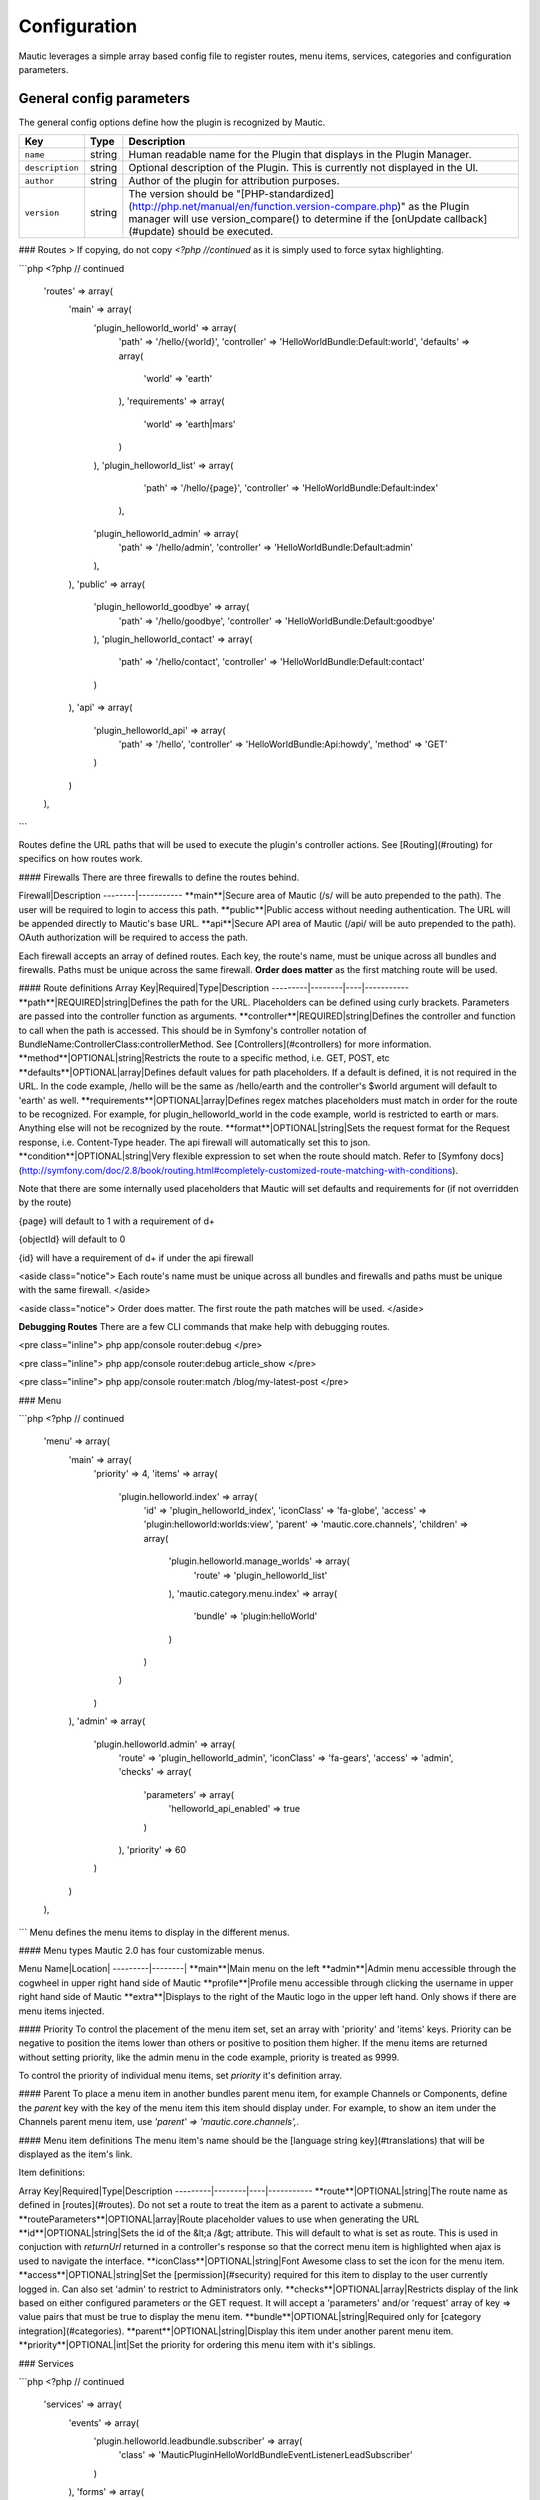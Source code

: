 Configuration
==============
Mautic leverages a simple array based config file to register routes, menu items, services, categories and configuration parameters.

General config parameters
----------------------

The general config options define how the plugin is recognized by Mautic.

.. code-block::php

    <?php
    // plugins/HelloWorldBundle/Config/config.php

    return [
        'name'        => 'Hello World',
        'description' => 'This is an example config file for a simple Hello World plugin.',
        'author'      => 'Someone Awesome',
        'version'     => '1.0.0',

.. list-table::
    :header-rows: 1

    * - Key
      - Type
      - Description
    * - ``name``
      - string
      - Human readable name for the Plugin that displays in the Plugin Manager.
    * - ``description``
      - string
      - Optional description of the Plugin. This is currently not displayed in the UI.
    * - ``author``
      - string
      - Author of the plugin for attribution purposes.
    * - ``version``
      - string
      - The version should be "[PHP-standardized](http://php.net/manual/en/function.version-compare.php)" as the Plugin manager will use version_compare() to determine if the [onUpdate callback](#update) should be executed.

### Routes
> If copying, do not copy `<?php //continued` as it is simply used to force sytax highlighting.

```php
<?php // continued

    'routes'   => array(
        'main' => array(
            'plugin_helloworld_world' => array(
                'path'       => '/hello/{world}',
                'controller' => 'HelloWorldBundle:Default:world',
                'defaults'    => array(
                    'world' => 'earth'
                ),
                'requirements' => array(
                    'world' => 'earth|mars'
                )
            ),
            'plugin_helloworld_list'  => array(
                'path'       => '/hello/{page}',
                'controller' => 'HelloWorldBundle:Default:index'
             ),
            'plugin_helloworld_admin' => array(
                'path'       => '/hello/admin',
                'controller' => 'HelloWorldBundle:Default:admin'
            ),
        ),
        'public' => array(
            'plugin_helloworld_goodbye' => array(
                'path'       => '/hello/goodbye',
                'controller' => 'HelloWorldBundle:Default:goodbye'
            ),
            'plugin_helloworld_contact' => array(
                'path'       => '/hello/contact',
                'controller' => 'HelloWorldBundle:Default:contact'
            )
        ),
        'api' => array(
            'plugin_helloworld_api' => array(
                'path'       => '/hello',
                'controller' => 'HelloWorldBundle:Api:howdy',
                'method'     => 'GET'
            )
        )
    ),
```

Routes define the URL paths that will be used to execute the plugin's controller actions. See [Routing](#routing) for specifics on how routes work.

#### Firewalls
There are three firewalls to define the routes behind.

Firewall|Description
--------|-----------
**main**|Secure area of Mautic (/s/ will be auto prepended to the path). The user will be required to login to access this path.
**public**|Public access without needing authentication. The URL will be appended directly to Mautic's base URL.
**api**|Secure API area of Mautic (/api/ will be auto prepended to the path). OAuth authorization will be required to access the path.

Each firewall accepts an array of defined routes. Each key, the route's name, must be unique across all bundles and firewalls. Paths must be unique across the same firewall.  **Order does matter** as the first matching route will be used.

#### Route definitions
Array Key|Required|Type|Description
---------|--------|----|-----------
**path**|REQUIRED|string|Defines the path for the URL. Placeholders can be defined using curly brackets. Parameters are passed into the controller function as arguments.
**controller**|REQUIRED|string|Defines the controller and function to call when the path is accessed. This should be in Symfony's controller notation of BundleName:ControllerClass:controllerMethod. See [Controllers](#controllers) for more information.
**method**|OPTIONAL|string|Restricts the route to a specific method, i.e. GET, POST, etc
**defaults**|OPTIONAL|array|Defines default values for path placeholders. If a default is defined, it is not required in the URL. In the code example, /hello will be the same as /hello/earth and the controller's $world argument will default to 'earth' as well.
**requirements**|OPTIONAL|array|Defines regex matches placeholders must match in order for the route to be recognized. For example, for plugin_helloworld_world in the code example, world is restricted to earth or mars.  Anything else will not be recognized by the route.
**format**|OPTIONAL|string|Sets the request format for the Request response, i.e. Content-Type header. The api firewall will automatically set this to json.
**condition**|OPTIONAL|string|Very flexible expression to set when the route should match. Refer to [Symfony docs](http://symfony.com/doc/2.8/book/routing.html#completely-customized-route-matching-with-conditions).

Note that there are some internally used placeholders that Mautic will set defaults and requirements for (if not overridden by the route)

{page} will default to 1 with a requirement of \d+

{objectId} will default to 0

{id} will have a requirement of \d+ if under the api firewall

<aside class="notice">
Each route's name must be unique across all bundles and firewalls and paths must be unique with the same firewall.
</aside>

<aside class="notice">
Order does matter.  The first route the path matches will be used.
</aside>

**Debugging Routes**
There are a few CLI commands that make help with debugging routes.

<pre class="inline">
php app/console router:debug
</pre>

<pre class="inline">
php app/console router:debug article_show
</pre>

<pre class="inline">
php app/console router:match /blog/my-latest-post
</pre>

### Menu

```php
<?php // continued

    'menu'     => array(
        'main' => array(
            'priority' => 4,
            'items'    => array(
                'plugin.helloworld.index' => array(
                    'id'        => 'plugin_helloworld_index',
                    'iconClass' => 'fa-globe',
                    'access'    => 'plugin:helloworld:worlds:view',
                    'parent'    => 'mautic.core.channels',
                    'children'  => array(
                        'plugin.helloworld.manage_worlds'     => array(
                            'route' => 'plugin_helloworld_list'
                        ),
                        'mautic.category.menu.index' => array(
                            'bundle' => 'plugin:helloWorld'
                        )
                    )
                )
            )
        ),
        'admin' => array(
            'plugin.helloworld.admin' => array(
                'route'     => 'plugin_helloworld_admin',
                'iconClass' => 'fa-gears',
                'access'    => 'admin',
                'checks'    => array(
                    'parameters' => array(
                        'helloworld_api_enabled' => true
                    )
                ),
                'priority'  => 60
            )
        )
    ),
```
Menu defines the menu items to display in the different menus.

#### Menu types
Mautic 2.0 has four customizable menus.

Menu Name|Location|
---------|--------|
**main**|Main menu on the left
**admin**|Admin menu accessible through the cogwheel in upper right hand side of Mautic
**profile**|Profile menu accessible through clicking the username in upper right hand side of Mautic
**extra**|Displays to the right of the Mautic logo in the upper left hand. Only shows if there are menu items injected.

#### Priority
To control the placement of the menu item set, set an array with 'priority' and 'items' keys. Priority can be negative to position the items lower than others or positive to position them higher. If the menu items are returned without setting priority, like the admin menu in the code example, priority is treated as 9999.

To control the priority of individual menu items, set `priority` it's definition array.

#### Parent
To place a menu item in another bundles parent menu item, for example Channels or Components, define the `parent` key with the key of the menu item this item should display under. For example, to show an item under the Channels parent menu item, use `'parent'    => 'mautic.core.channels',`.

#### Menu item definitions
The menu item's name should be the [language string key](#translations) that will be displayed as the item's link.

Item definitions:

Array Key|Required|Type|Description
---------|--------|----|-----------
**route**|OPTIONAL|string|The route name as defined in [routes](#routes). Do not set a route to treat the item as a parent to activate a submenu.
**routeParameters**|OPTIONAL|array|Route placeholder values to use when generating the URL
**id**|OPTIONAL|string|Sets the id of the &lt;a /&gt; attribute. This will default to what is set as route. This is used in conjuction with `returnUrl` returned in a controller's response so that the correct menu item is highlighted when ajax is used to navigate the interface.
**iconClass**|OPTIONAL|string|Font Awesome class to set the icon for the menu item.
**access**|OPTIONAL|string|Set the [permission](#security) required for this item to display to the user currently logged in. Can also set 'admin' to restrict to Administrators only.
**checks**|OPTIONAL|array|Restricts display of the link based on either configured parameters or the GET request. It will accept a 'parameters' and/or 'request' array of key => value pairs that must be true to display the menu item.
**bundle**|OPTIONAL|string|Required only for [category integration](#categories).
**parent**|OPTIONAL|string|Display this item under another parent menu item.
**priority**|OPTIONAL|int|Set the priority for ordering this menu item with it's siblings.

### Services

```php
<?php // continued

    'services'    => array(
        'events' => array(
            'plugin.helloworld.leadbundle.subscriber' => array(
                'class' => 'MauticPlugin\HelloWorldBundle\EventListener\LeadSubscriber'
            )
        ),
        'forms'  => array(
            'plugin.helloworld.form' => array(
                'class' => 'MauticPlugin\HelloWorldBundle\Form\Type\HelloWorldType',
                'alias' => 'helloworld'
            )
        ),
        'helpers' => array(
            'mautic.helper.helloworld' => array(
                'class'     => 'MauticPlugin\HelloWorldBundle\Helper\HelloWorldHelper',
                'alias'     => 'helloworld'
            )
        ),
        'other'   => array(
            'plugin.helloworld.mars.validator' => array(
                'class'     => 'MauticPlugin\HelloWorldBundle\Form\Validator\Constraints\MarsValidator',
                'arguments' => 'mautic.factory',
                'tag'       => 'validator.constraint_validator',
                'alias'     => 'helloworld_mars'
            )
        )
    ),

```

Services are PHP objects stored in the service container and are used all throughout Mautic. They can be as simple or as complex as required. Read more about Symfony's service container [here](http://symfony.com/doc/2.8/book/service_container.html).

#### Service types
Mautic allows easy configuration for four types of services:

Type|Description
----|-----------
**events**|Defines event subscriber classes used to listen to events dispatched throughout Mautic and auto-tagged with 'kernel.event_subscriber.' The defined class must extend \Mautic\CoreBundle\EventListener\CommonSubscriber. Read more about subscribers [here](#subscribers).
**forms**|Defines custom [form types](#forms) and auto-tagged with 'form.type.'
**helpers**|Defines custom template helpers available through the $view variable in [views](#views). These services are auto-tagged with 'templating.helper.'
**models**|Defines [model services](#models)
**other**|All other custom services.

#### Service definitions

Each key within the service types array is the name of the service and must be unique. Use the following to define the service:

Array Key|Required|Type|Description
---------|--------|----|-----------
**class**|REQUIRED|string|Namespace to the service class (not that it does not start with a backslash)
**arguments**|OPTIONAL|string or array|String of a single argument to pass to the construct or an array of arguments to pass. Arguments enclosed with %% will be treated as a [parameter](#parameters). To pass a specific string, enclose the argument with double quotations "". Anything else that is not a boolean or a namespaced class (string with \ in it) will be treated as the name of another registered service. Often, this will simply be [mautic.factory](#factory-service).
**alias**|OPTIONAL|string|Sets the alias used by the service. For example, the key for the template helpers, $view, array or the string to retrieve a specific form type.
**tag**|OPTIONAL|string|[Tags](http://symfony.com/doc/2.8/components/dependency_injection/tags.html) the service used by bundles to get a list of specific services (for example form types and event subscribers).
**tags**|OPTIONAL|array|Array of of tags
**tagArguments**|OPTIONAL|array|Array of attributes for the tag. See [Symfony docs](http://symfony.com/doc/2.8/components/dependency_injection/tags.html#adding-additional-attributes-on-tags) for more information.
**scope**|OPTIONAL|string|Defines the [service scope](http://symfony.com/doc/2.8/cookbook/service_container/scopes.html). Deprecated.
**factory**|OPTIONAL|string|Preferred method for using a factory class. [Factory class](http://symfony.com/doc/2.8/components/dependency_injection/factories.html) for managing creating the service.
**factoryService**|OPTIONAL|string|[Factory class](http://symfony.com/doc/2.8/components/dependency_injection/factories.html) for managing creating the service. Deprecated; use `factory` instead.
**factoryMethod**|OPTIONAL|string|Method name in the [factory service](http://symfony.com/doc/2.8/components/dependency_injection/factories.html) called to create the service. Deprecated; use `factory` instead.
**methodCalls**|OPTIONAL|array|Array of methods to be called after a service is created passing in the array of arguments provided. Should be in the format of 'methodName' => array('service_name', '%parameter%')
**decoratedService**|OPTIONAL|array|[Decorated service](http://symfony.com/doc/2.8/components/dependency_injection/advanced.html#decorating-services)
**public**|OPTIONAL|bool|[Public/private service](http://symfony.com/doc/2.8/components/dependency_injection/advanced.html#marking-services-as-public-private)
**lazy**|OPTIONAL|bool|[Lazy load service](http://symfony.com/doc/2.8/components/dependency_injection/lazy_services.html)
**synthetic**|OPTIONAL|bool|[Synthetic service](http://symfony.com/doc/2.8/components/dependency_injection/synthetic_services.html)
**synthetic**|OPTIONAL|bool|[Synthetic service](http://symfony.com/doc/2.8/components/dependency_injection/synthetic_services.html)
**file**|OPTIONAL|string|[Include file prior to loading service](http://symfony.com/doc/2.8/components/dependency_injection/definitions.html#requiring-files)
**configurator**|OPTIONAL|array|[Use a configurator to load service](http://symfony.com/doc/current/components/dependency_injection/configurators.html#configurator-service-config)


### Categories

```php
<?php // continued

    'categories' => array(
        'plugin:helloWorld' => 'mautic.helloworld.world.categories'
    ),
```
Defines category types available or the Category manager. See [Extending Categories](#extending-categories).

### Parameters

```php
<?php // continued

    'parameters' => array(
        'helloworld_api_enabled' => false
    )
);
```

The parameters array define and set default values for [custom configuration parameters](#custom-config-params) specific to the plugin.

To obtain the values of these parameters, use the [`mautic.helper.core_parameters` service](#config-parameters).

<aside class="notice">
Any parameter to be written to the system's local config file should be defined here.
</aside>